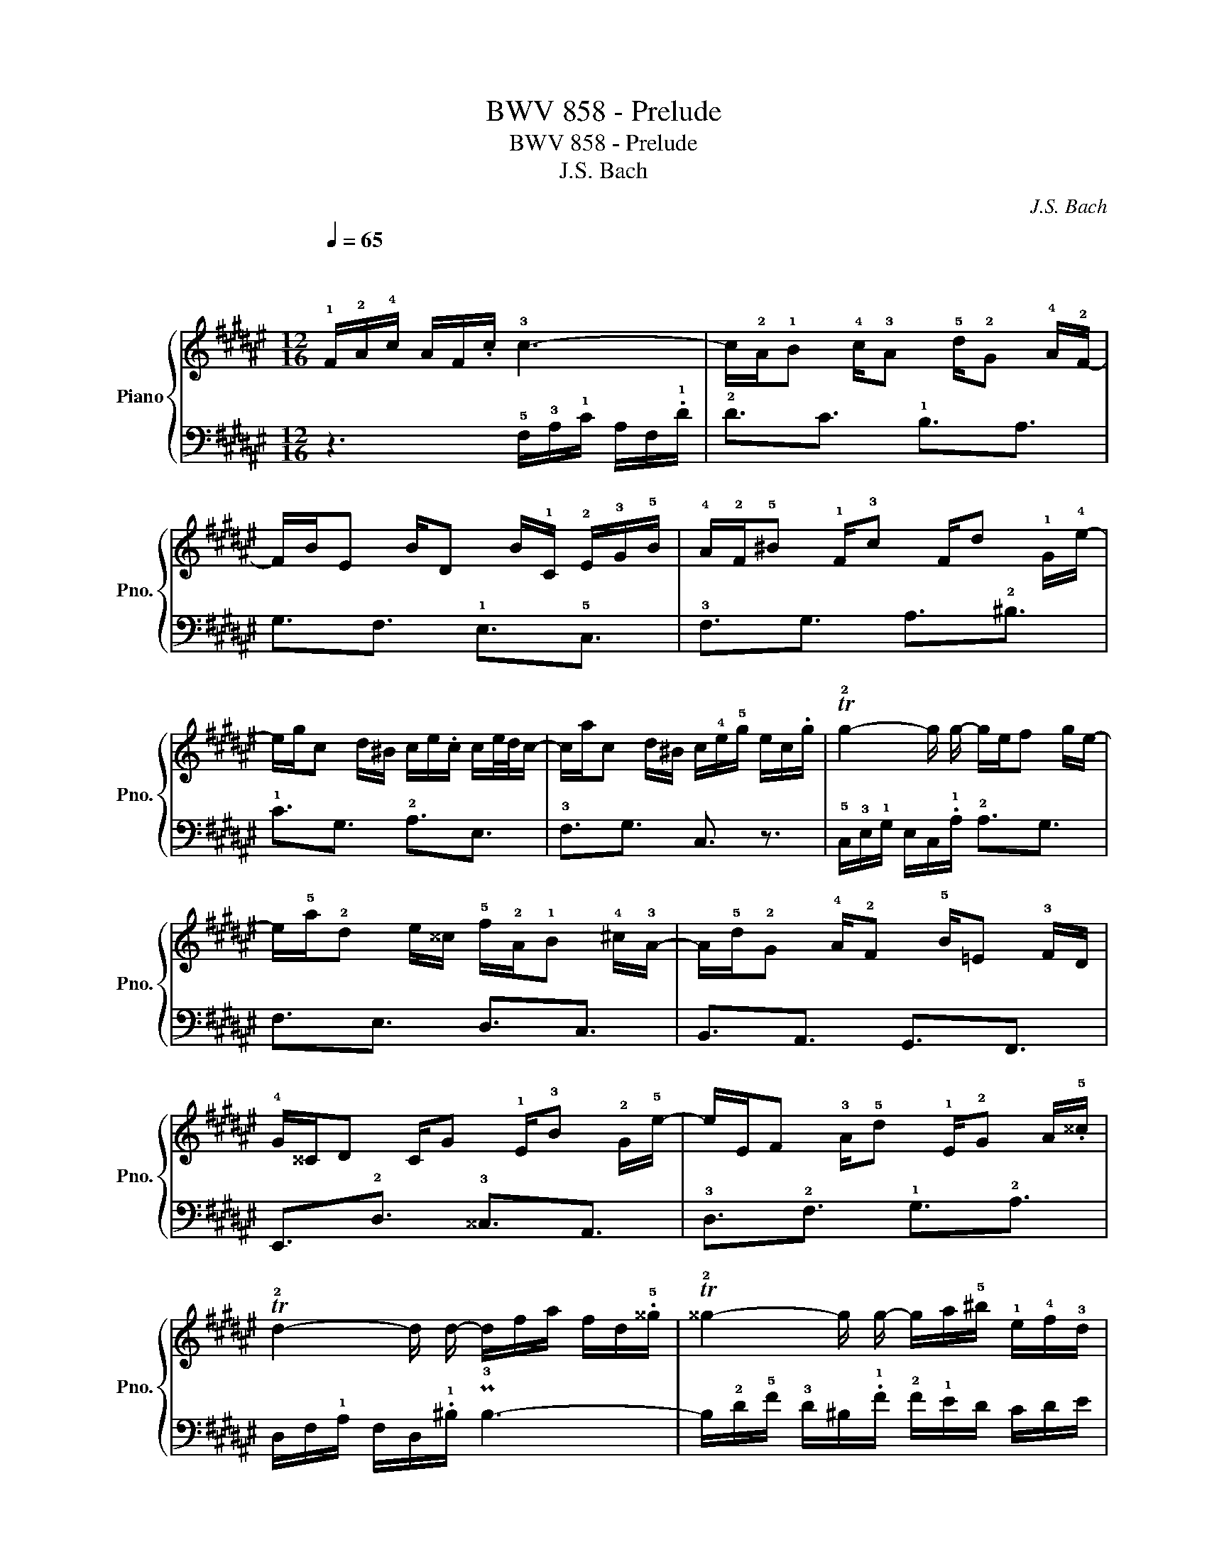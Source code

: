 X:1
T:BWV 858 - Prelude
T:BWV 858 - Prelude
T:J.S. Bach
C:J.S. Bach
%%score { 1 | 2 }
L:1/8
Q:1/4=65
M:12/16
K:F#
V:1 treble nm="Piano" snm="Pno."
V:2 bass 
V:1
"^\n\n" !1!F/!2!A/!4!c/ A/F/.c/ !3!c3- | c/!2!A/!1!B !4!c/!3!A !5!d/!2!G !4!A/!2!F/- | %2
 F/B/E B/D B/!1!C/ !2!E/!3!G/!5!B/ | !4!A/!2!F/!5!^B !1!F/!3!c F/d !1!G/!4!e/- | %4
 e/g/c d/^B/ c/e/.c/ c/e/4d/4c/- | c/a/c d/^B/ c/!4!e/!5!g/ e/c/.g/ | T!2!g2- g/ g/- g/e/f g/e/- | %7
 e/!5!a/!2!d e/^^c/ !5!f/!2!A/!1!B !4!^c/!3!A/- | A/!5!d/!2!G !4!A/!2!F !5!B/=E !3!F/D/ | %9
 !4!G/^^C/D C/G !1!E/!3!B !2!G/!5!e/- | e/E/F !3!A/!5!d !1!E/!2!G A/.!5!^^c/ | %11
 T!2!d2- d/ d/- d/f/a/ f/d/.!5!^^g/ | T!2!^^g2- g/ g/- g/a/!5!^b/ !1!e/!4!f/!3!d/ | %13
 !2!c/!5!e/!2!A ^B/^^G/ A/c/.A/ A/c/4^B/4A/- | A/f/A ^B/^^G/ !2!A/!3!c/!5!e/ c/A/.^^f/ | %15
 T!2!^^f2- f/ f/- f/!5!a/d/ c/B/!2!A/ | !3!B/d/!2!G A/^^F/ G/B/.G/ G/B/4A/4G/- | %17
 G/=e/G A/^^F/ !2!G/!3!B/!5!d/ B/G/.^e/ | T!2!e2- e/ e/- e/!1!c/e/ g/e/g/ | b3- b/g/a b/g/- | %20
 g/e/f g/e/ !5!f/!2!A/!1!B !4!c/!3!A/- | A/d/G !4!A/!2!F !1!E/!4!B !2!G/!5!d/- | %22
 d/!1!B/g !4!e/B !2!G/!5!c !4!A/F/- | F/D/B !3!G/!1!E/ !5!F3- | %24
 F/!2!A,/!1!B, !4!C/!2!A, !5!D/!2!G, !4!A,/!2!F,/ |"^" !5!!1!B,3- !1!B,/!3!E/!5!G/ E/B,/G/ | %26
 !1!=A,/!2!C/!4!F/ !1!B,/!2!E/!4!G/ !1!C/!2!F/!4!=A/ !1!=D/!2!G/!4!B/ | %27
 !1!E/!2!B/!4!=d !2!B/!5!e !1!=d/!3!g !2!e/!5!b/ | %28
[Q:1/4=60]"^\n" a/c/!3!f !4!g/!2!e/[Q:1/4=55] !3!f/!1!A/.!3!f/ f/a/4g/4f/- | %29
[Q:1/4=50] f/G/!4!f !5!g/!3!e/[Q:1/4=40] !5!f/c/A/ F3/2 |] %30
V:2
 z3 !5!F,/!3!A,/!1!C/ A,/F,/.!1!D/ | !2!D3/2C3/2 !1!B,3/2A,3/2 | G,3/2F,3/2 !1!E,3/2!5!C,3/2 | %3
 !3!F,3/2G,3/2 A,3/2!2!^B,3/2 | !1!C3/2G,3/2 !2!A,3/2E,3/2 | !3!F,3/2G,3/2 C,3/2 z3/2 | %6
 !5!C,/!3!E,/!1!G,/ E,/C,/.!1!A,/ !2!A,3/2G,3/2 | F,3/2E,3/2 D,3/2C,3/2 | %8
 B,,3/2A,,3/2 G,,3/2F,,3/2 | E,,3/2!2!D,3/2 !3!^^C,3/2A,,3/2 | !3!D,3/2!2!F,3/2 !1!G,3/2!2!A,3/2 | %11
 D,/F,/!1!A,/ F,/D,/.!1!^B,/ P!3!B,3- | B,/!2!D/!5!F/ !3!D/^B,/.!1!F/ !2!F/!1!E/D/ C/D/E/ | %13
 !3!A,3/2!5!E,3/2 !2!F,3/2!4!C,3/2 | D,3/2!1!E,3/2 A,,3/2 z3/2 | %15
 D,/^^F,/A,/ F,/D,/.!1!C/ !2!C3/2^^F,3/2 | !2!G,3/2!4!D,3/2 !1!=E,3/2!4!B,,3/2 | %17
 C,3/2D,3/2 G,,3/2 z3/2 | C,/E,/G,/ E,/C,/.!1!B,/ !2!B,3/2- B,/G,/B,/ | %19
 !1!E/!2!G/!1!E/ !2!C/E/C/ F,3/2!3!B,3/2 | !2!^B,3/2!1!C3/2 !3!D,3/2C,3/2 | %21
 !1!B,,3/2!4!A,,3/2 G,,3/2!2!F,3/2 | !1!E,3/2!3!C,3/2 !1!F,3/2!4!A,,3/2 | %23
 B,,3/2C,3/2 F,,/A,,/C,/ A,,/F,,/.D,/ | D,3/2C,3/2 !1!B,,3/2A,,3/2 | %25
 !3!G,,/!2!B,,/!1!D,/ !2!B,,/!3!G,,/.E,/ C,,3- | C,,3/2C,3/2 C,,3/2C,3/2 | %27
 C,,3/2!1!E,3/2 !2!G,3/2C3/2 | !3!F,3/2!5!C,3/2 !2!D,3/2!4!A,,3/2 | !3!B,,3/2C,3/2 F,,3 |] %30

